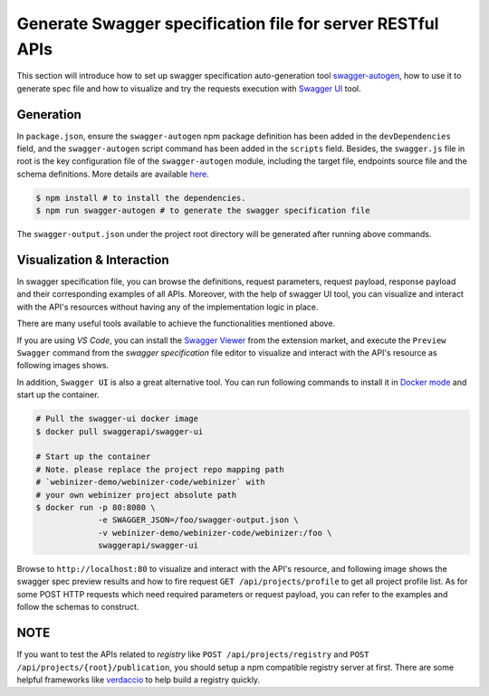 .. _swagger:

Generate Swagger specification file for server RESTful APIs
###########################################################

This section will introduce how to set up swagger specification auto-generation tool `swagger-autogen <https://github.com/swagger-autogen/swagger-autogen>`_, how to use it to generate spec file and how to visualize and try the requests execution with `Swagger UI
<https://github.com/swagger-api/swagger-ui>`_ tool.

Generation
**********

In ``package.json``, ensure the ``swagger-autogen`` npm package definition has been added in the ``devDependencies`` field, and the ``swagger-autogen`` script command has been added in the ``scripts`` field. Besides, the ``swagger.js`` file in root is the key configuration file of the ``swagger-autogen`` module, including the target file, endpoints source file and the schema definitions. More details are available `here
<https://github.com/swagger-autogen/swagger-autogen#usage-with-optionals>`_.

.. code-block:: shell

   $ npm install # to install the dependencies.
   $ npm run swagger-autogen # to generate the swagger specification file

The ``swagger-output.json`` under the project root directory will be generated after running above commands.

Visualization & Interaction
***************************

In swagger specification file, you can browse the definitions, request parameters, request payload, response payload and their corresponding examples of all APIs. Moreover, with the help of swagger UI tool, you can visualize and interact with the API's resources without having any of the implementation logic in place.

There are many useful tools available to achieve the functionalities mentioned above.

If you are using `VS Code`, you can install the `Swagger Viewer <https://marketplace.visualstudio.com/items?itemName=Arjun.swagger-viewer>`_ from the extension market, and execute the ``Preview Swagger`` command from the `swagger specification` file editor to visualize and interact with the API's resource as following images shows.


.. image:: ../images/test/swagger-previewer.png


In addition, ``Swagger UI`` is also a great alternative tool. You can run following commands to install it in `Docker mode <https://github.com/swagger-api/swagger-ui/blob/master/docs/usage/installation.md#docker>`_ and start up the container.

.. code-block:: bash

  # Pull the swagger-ui docker image
  $ docker pull swaggerapi/swagger-ui

  # Start up the container
  # Note. please replace the project repo mapping path
  # `webinizer-demo/webinizer-code/webinizer` with
  # your own webinizer project absolute path
  $ docker run -p 80:8080 \
               -e SWAGGER_JSON=/foo/swagger-output.json \
               -v webinizer-demo/webinizer-code/webinizer:/foo \
               swaggerapi/swagger-ui

Browse to ``http://localhost:80`` to visualize and interact with the API's resource, and following image shows the swagger spec preview results and how to fire request ``GET /api/projects/profile`` to get all project profile list. As for some POST HTTP requests which need required parameters or request payload, you can refer to the examples and follow the schemas to construct.

.. image:: ../images/test/swagger-ui.png

NOTE
****

If you want to test the APIs related to `registry` like ``POST /api/projects/registry`` and ``POST /api/projects/{root}/publication``, you should setup a npm compatible registry server at first. There are some helpful frameworks like `verdaccio <https://github.com/verdaccio/verdaccio>`_ to help build a registry quickly.

